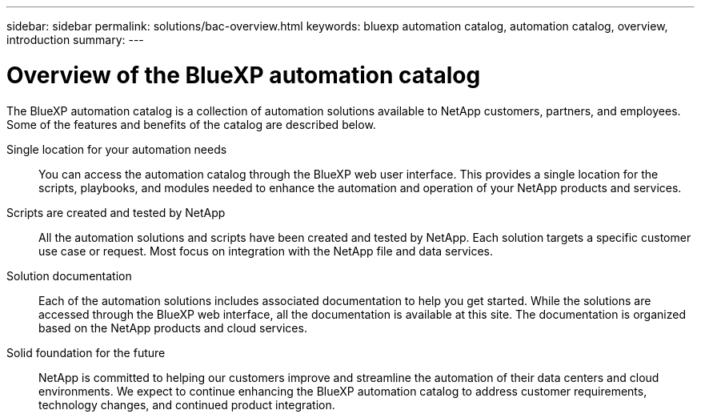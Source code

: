 ---
sidebar: sidebar
permalink: solutions/bac-overview.html
keywords: bluexp automation catalog, automation catalog, overview, introduction
summary:
---

= Overview of the BlueXP automation catalog
:hardbreaks:
:nofooter:
:icons: font
:linkattrs:
:imagesdir: ./media/

[.lead]
The BlueXP automation catalog is a collection of automation solutions available to NetApp customers, partners, and employees. Some of the features and benefits of the catalog are described below.

Single location for your automation needs::

You can access the automation catalog through the BlueXP web user interface. This provides a single location for the scripts, playbooks, and modules needed to enhance the automation and operation of your NetApp products and services.

Scripts are created and tested by NetApp::

All the automation solutions and scripts have been created and tested by NetApp. Each solution targets a specific customer use case or request. Most focus on integration with the NetApp file and data services.

Solution documentation::

Each of the automation solutions includes associated documentation to help you get started. While the solutions are accessed through the BlueXP web interface, all the documentation is available at this site. The documentation is organized based on the NetApp products and cloud services.

Solid foundation for the future::

NetApp is committed to helping our customers improve and streamline the automation of their data centers and cloud environments. We expect to continue enhancing the BlueXP automation catalog to address customer requirements, technology changes, and continued product integration.
